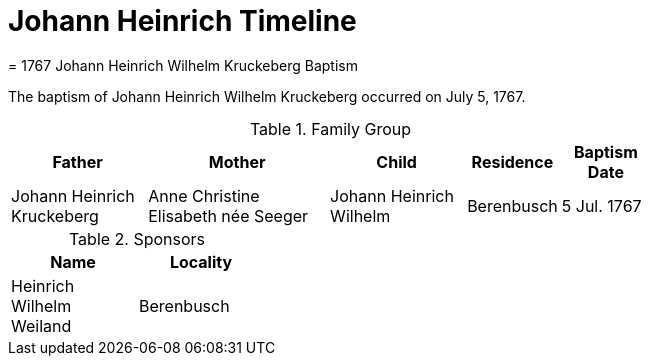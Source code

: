 = Johann Heinrich Timeline
= 1767 Johann Heinrich Wilhelm Kruckeberg Baptism

The baptism of Johann Heinrich Wilhelm Kruckeberg occurred on July 5, 1767. 

.Family Group
[%header,width="75%",cols="3,4,3,2,2"]
|===
|Father|Mother|Child|Residence|Baptism Date

|Johann Heinrich Kruckeberg|Anne Christine Elisabeth née Seeger|Johann Heinrich Wilhelm|Berenbusch|5 Jul. 1767
|===

.Sponsors
[%header,width="30%"]
|===
|Name|Locality

|Heinrich Wilhelm Weiland|Berenbusch
|===

